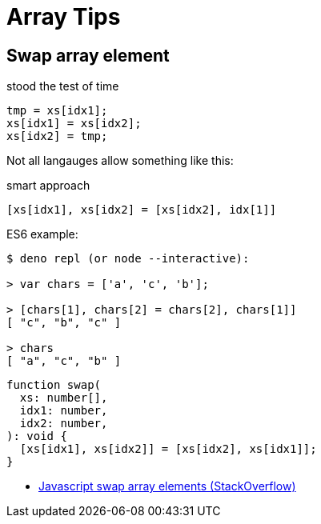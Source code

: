 = Array Tips
:page-tags: array algorithm

[data-date="2022-10-29",data-tags="array swap"]
== Swap array element

.stood the test of time
----
tmp = xs[idx1];
xs[idx1] = xs[idx2];
xs[idx2] = tmp;
----

Not all langauges allow something like this:

.smart approach
----
[xs[idx1], xs[idx2] = [xs[idx2], idx[1]]
----

.ES6 example:
----
$ deno repl (or node --interactive):

> var chars = ['a', 'c', 'b'];

> [chars[1], chars[2] = chars[2], chars[1]]
[ "c", "b", "c" ]

> chars
[ "a", "c", "b" ]
----

[source,javascript,lineos]
----
function swap(
  xs: number[],
  idx1: number,
  idx2: number,
): void {
  [xs[idx1], xs[idx2]] = [xs[idx2], xs[idx1]];
}
----

* https://stackoverflow.com/questions/872310/javascript-swap-array-elements#comment131093228_872317[Javascript swap array elements (StackOverflow)^]
